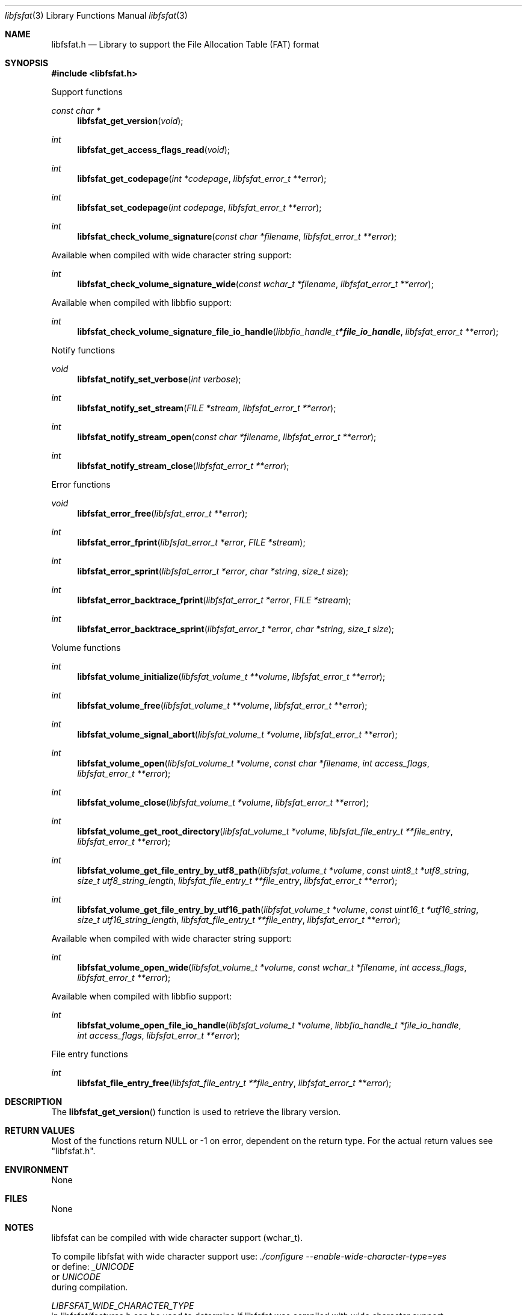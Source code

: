 .Dd May  1, 2022
.Dt libfsfat 3
.Os libfsfat
.Sh NAME
.Nm libfsfat.h
.Nd Library to support the File Allocation Table (FAT) format
.Sh SYNOPSIS
.In libfsfat.h
.Pp
Support functions
.Ft const char *
.Fn libfsfat_get_version "void"
.Ft int
.Fn libfsfat_get_access_flags_read "void"
.Ft int
.Fn libfsfat_get_codepage "int *codepage" "libfsfat_error_t **error"
.Ft int
.Fn libfsfat_set_codepage "int codepage" "libfsfat_error_t **error"
.Ft int
.Fn libfsfat_check_volume_signature "const char *filename" "libfsfat_error_t **error"
.Pp
Available when compiled with wide character string support:
.Ft int
.Fn libfsfat_check_volume_signature_wide "const wchar_t *filename" "libfsfat_error_t **error"
.Pp
Available when compiled with libbfio support:
.Ft int
.Fn libfsfat_check_volume_signature_file_io_handle "libbfio_handle_t *file_io_handle" "libfsfat_error_t **error"
.Pp
Notify functions
.Ft void
.Fn libfsfat_notify_set_verbose "int verbose"
.Ft int
.Fn libfsfat_notify_set_stream "FILE *stream" "libfsfat_error_t **error"
.Ft int
.Fn libfsfat_notify_stream_open "const char *filename" "libfsfat_error_t **error"
.Ft int
.Fn libfsfat_notify_stream_close "libfsfat_error_t **error"
.Pp
Error functions
.Ft void
.Fn libfsfat_error_free "libfsfat_error_t **error"
.Ft int
.Fn libfsfat_error_fprint "libfsfat_error_t *error" "FILE *stream"
.Ft int
.Fn libfsfat_error_sprint "libfsfat_error_t *error" "char *string" "size_t size"
.Ft int
.Fn libfsfat_error_backtrace_fprint "libfsfat_error_t *error" "FILE *stream"
.Ft int
.Fn libfsfat_error_backtrace_sprint "libfsfat_error_t *error" "char *string" "size_t size"
.Pp
Volume functions
.Ft int
.Fn libfsfat_volume_initialize "libfsfat_volume_t **volume" "libfsfat_error_t **error"
.Ft int
.Fn libfsfat_volume_free "libfsfat_volume_t **volume" "libfsfat_error_t **error"
.Ft int
.Fn libfsfat_volume_signal_abort "libfsfat_volume_t *volume" "libfsfat_error_t **error"
.Ft int
.Fn libfsfat_volume_open "libfsfat_volume_t *volume" "const char *filename" "int access_flags" "libfsfat_error_t **error"
.Ft int
.Fn libfsfat_volume_close "libfsfat_volume_t *volume" "libfsfat_error_t **error"
.Ft int
.Fn libfsfat_volume_get_root_directory "libfsfat_volume_t *volume" "libfsfat_file_entry_t **file_entry" "libfsfat_error_t **error"
.Ft int
.Fn libfsfat_volume_get_file_entry_by_utf8_path "libfsfat_volume_t *volume" "const uint8_t *utf8_string" "size_t utf8_string_length" "libfsfat_file_entry_t **file_entry" "libfsfat_error_t **error"
.Ft int
.Fn libfsfat_volume_get_file_entry_by_utf16_path "libfsfat_volume_t *volume" "const uint16_t *utf16_string" "size_t utf16_string_length" "libfsfat_file_entry_t **file_entry" "libfsfat_error_t **error"
.Pp
Available when compiled with wide character string support:
.Ft int
.Fn libfsfat_volume_open_wide "libfsfat_volume_t *volume" "const wchar_t *filename" "int access_flags" "libfsfat_error_t **error"
.Pp
Available when compiled with libbfio support:
.Ft int
.Fn libfsfat_volume_open_file_io_handle "libfsfat_volume_t *volume" "libbfio_handle_t *file_io_handle" "int access_flags" "libfsfat_error_t **error"
.Pp
File entry functions
.Ft int
.Fn libfsfat_file_entry_free "libfsfat_file_entry_t **file_entry" "libfsfat_error_t **error"
.Sh DESCRIPTION
The
.Fn libfsfat_get_version
function is used to retrieve the library version.
.Sh RETURN VALUES
Most of the functions return NULL or \-1 on error, dependent on the return type.
For the actual return values see "libfsfat.h".
.Sh ENVIRONMENT
None
.Sh FILES
None
.Sh NOTES
libfsfat can be compiled with wide character support (wchar_t).
.sp
To compile libfsfat with wide character support use:
.Ar ./configure --enable-wide-character-type=yes
 or define:
.Ar _UNICODE
 or
.Ar UNICODE
 during compilation.
.sp
.Ar LIBFSFAT_WIDE_CHARACTER_TYPE
 in libfsfat/features.h can be used to determine if libfsfat was compiled with wide character support.
.Sh BUGS
Please report bugs of any kind on the project issue tracker: https://github.com/libyal/libfsfat/issues
.Sh AUTHOR
These man pages are generated from "libfsfat.h".
.Sh COPYRIGHT
Copyright (C) 2021-2022, Joachim Metz <joachim.metz@gmail.com>.
.sp
This is free software; see the source for copying conditions.
There is NO warranty; not even for MERCHANTABILITY or FITNESS FOR A PARTICULAR PURPOSE.
.Sh SEE ALSO
the libfsfat.h include file
